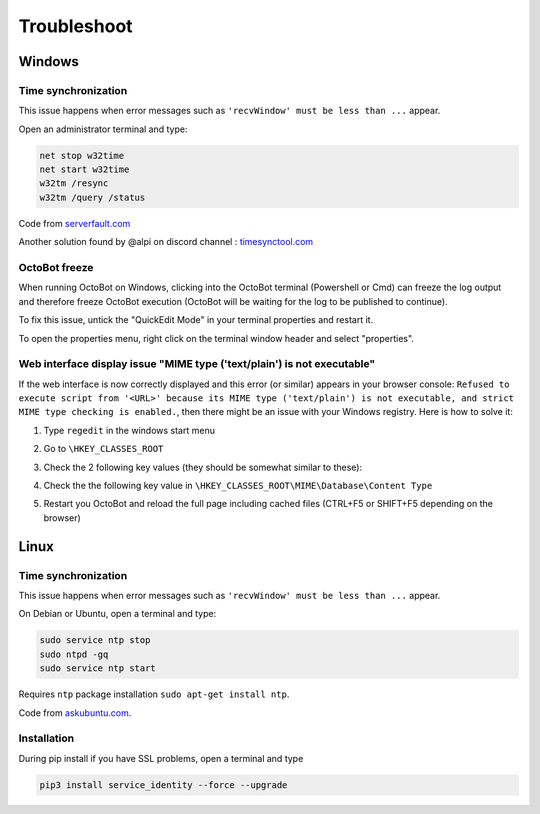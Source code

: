 .. role:: raw-html-m2r(raw)
   :format: html


Troubleshoot
============

Windows
-------

Time synchronization
^^^^^^^^^^^^^^^^^^^^

This issue happens when error messages such as ``'recvWindow' must be less than ...`` appear.

Open an administrator terminal and type:

.. code-block:: bash

   net stop w32time
   net start w32time
   w32tm /resync
   w32tm /query /status

Code from `serverfault.com <https://serverfault.com/questions/294787/how-do-i-force-sync-the-time-on-windows-workstation-or-server>`_

Another solution found by @alpi on discord channel : `timesynctool.com <http://www.timesynctool.com>`_

OctoBot freeze
^^^^^^^^^^^^^^

When running OctoBot on Windows, clicking into the OctoBot terminal (Powershell or Cmd) can freeze the log output and therefore freeze OctoBot execution (OctoBot will be waiting for the log to be published to continue).

To fix this issue, untick the "QuickEdit Mode" in your terminal properties and restart it.


.. image:: https://raw.githubusercontent.com/Drakkar-Software/OctoBot/assets/wiki_resources/powerShellEditMode.jpg
   :width: 400 px
   :target: https://raw.githubusercontent.com/Drakkar-Software/OctoBot/assets/wiki_resources/powerShellEditMode.jpg
   :alt: Powershell


.. image:: https://raw.githubusercontent.com/Drakkar-Software/OctoBot/assets/wiki_resources/cmdQuickEdit.jpg
   :width: 400 px
   :target: https://raw.githubusercontent.com/Drakkar-Software/OctoBot/assets/wiki_resources/cmdQuickEdit.jpg
   :alt: Cmd


To open the properties menu, right click on the terminal window header and select "properties".

Web interface display issue "MIME type ('text/plain') is not executable"
^^^^^^^^^^^^^^^^^^^^^^^^^^^^^^^^^^^^^^^^^^^^^^^^^^^^^^^^^^^^^^^^^^^^^^^^

If the web interface is now correctly displayed and this error (or similar) appears in your browser console: ``Refused to execute script from '<URL>' because its MIME type ('text/plain') is not executable, and strict MIME type checking is enabled.``\ , then there might be an issue with your Windows registry. Here is how to solve it:

#. Type ``regedit`` in the windows start menu
#. Go to ``\HKEY_CLASSES_ROOT``
#. Check the 2 following key values (they should be somewhat similar to these):

   .. image:: https://raw.githubusercontent.com/Drakkar-Software/OctoBot/assets/wiki_resources/regedit-js.png
      :target: https://raw.githubusercontent.com/Drakkar-Software/OctoBot/assets/wiki_resources/regedit-js.png
      :alt: regedit js


   .. image:: https://raw.githubusercontent.com/Drakkar-Software/OctoBot/assets/wiki_resources/regedit-css.png
      :target: https://raw.githubusercontent.com/Drakkar-Software/OctoBot/assets/wiki_resources/regedit-css.png
      :alt: regedit js

#. Check the the following key value in ``\HKEY_CLASSES_ROOT\MIME\Database\Content Type``

   .. image:: https://raw.githubusercontent.com/Drakkar-Software/OctoBot/assets/wiki_resources/regedit-json.png
      :target: https://raw.githubusercontent.com/Drakkar-Software/OctoBot/assets/wiki_resources/regedit-json.png
      :alt: regedit js

#. Restart you OctoBot and reload the full page including cached files (CTRL+F5 or SHIFT+F5 depending on the browser)

Linux
-----

Time synchronization
^^^^^^^^^^^^^^^^^^^^

This issue happens when error messages such as ``'recvWindow' must be less than ...`` appear.

On Debian or Ubuntu, open a terminal and type:

.. code-block:: bash

   sudo service ntp stop
   sudo ntpd -gq
   sudo service ntp start

Requires ``ntp`` package installation ``sudo apt-get install ntp``.

Code from `askubuntu.com <https://askubuntu.com/questions/254826/how-to-force-a-clock-update-using-ntp#256004>`_.

Installation
^^^^^^^^^^^^

During pip install if you have SSL problems, open a terminal and type

.. code-block:: bash

   pip3 install service_identity --force --upgrade
